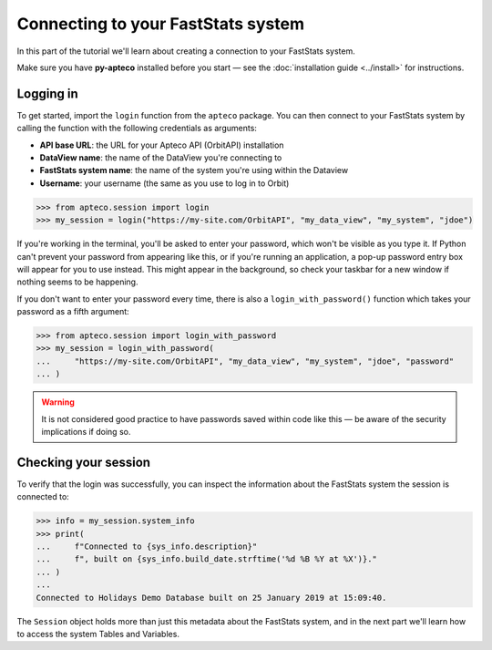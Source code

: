 **************************************
  Connecting to your FastStats system
**************************************

In this part of the tutorial we'll learn
about creating a connection to your FastStats system.

Make sure you have **py-apteco** installed before you start
— see the :doc:`installation guide <../install>` for instructions.

Logging in
==========

To get started, import the ``login`` function from the ``apteco`` package.
You can then connect to your FastStats system by calling the function
with the following credentials as arguments:

* **API base URL**: the URL for your Apteco API (OrbitAPI) installation
* **DataView name**: the name of the DataView you're connecting to
* **FastStats system name**: the name of the system you're using within the Dataview
* **Username**: your username (the same as you use to log in to Orbit)

.. code-block:: python

   >>> from apteco.session import login
   >>> my_session = login("https://my-site.com/OrbitAPI", "my_data_view", "my_system", "jdoe")

If you're working in the terminal, you'll be asked to enter your password,
which won't be visible as you type it.
If Python can't prevent your password from appearing like this,
or if you're running an application,
a pop-up password entry box will appear for you to use instead.
This might appear in the background,
so check your taskbar for a new window if nothing seems to be happening.

If you don't want to enter your password every time,
there is also a ``login_with_password()`` function which takes your password
as a fifth argument:

.. code-block:: python

   >>> from apteco.session import login_with_password
   >>> my_session = login_with_password(
   ...     "https://my-site.com/OrbitAPI", "my_data_view", "my_system", "jdoe", "password"
   ... )

.. warning::
    It is not considered good practice to have passwords saved within code like this
    — be aware of the security implications if doing so.


Checking your session
=====================

To verify that the login was successfully,
you can inspect the information about the FastStats system
the session is connected to:

.. code-block:: python

    >>> info = my_session.system_info
    >>> print(
    ...     f"Connected to {sys_info.description}"
    ...     f", built on {sys_info.build_date.strftime('%d %B %Y at %X')}."
    ... )
    ...
    Connected to Holidays Demo Database built on 25 January 2019 at 15:09:40.

The ``Session`` object holds more than just this metadata about the FastStats system,
and in the next part we'll learn how to access the system Tables and Variables.
